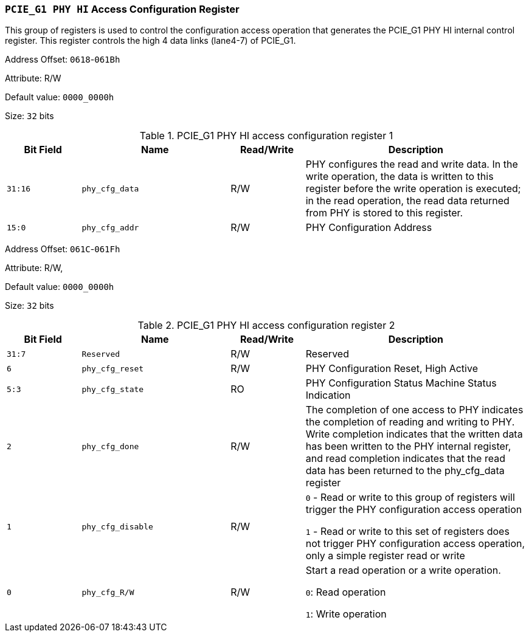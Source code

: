 [[section-pcie-g1-phy-hi-access-configuration-register]]
=== `PCIE_G1 PHY HI` Access Configuration Register

This group of registers is used to control the configuration access operation that generates the PCIE_G1 PHY HI internal control register. 
This register controls the high 4 data links (lane4-7) of PCIE_G1.

Address Offset: `0618`-`061Bh`

Attribute: R/W

Default value: `0000_0000h`

Size: `32` bits

[[pcie-g1-phy-hi-access-configuration-register-1]]
.PCIE_G1 PHY HI access configuration register 1
[%header,cols="^1m,^2m,^1,3"]
|===
d|Bit Field
d|Name
d|Read/Write
|Description

|31:16
|phy_cfg_data
|R/W
|PHY configures the read and write data. In the write operation, the data is written to this register before the write operation is executed; in the read operation, the read data returned from PHY is stored to this register.

|15:0
|phy_cfg_addr
|R/W
|PHY Configuration Address
|===

Address Offset: `061C`-`061Fh`

Attribute: R/W,

Default value: `0000_0000h`

Size: `32` bits

[[pcie-g1-phy-hi-access-configuration-register-2]]
.PCIE_G1 PHY HI access configuration register 2
[%header,cols="^1m,^2m,^1,3"]
|===
d|Bit Field
d|Name
d|Read/Write
|Description
|31:7
|Reserved
|R/W
|Reserved
|6
|phy_cfg_reset
|R/W
|PHY Configuration Reset, High Active
|5:3
|phy_cfg_state
|RO
|PHY Configuration Status Machine Status Indication

|2
|phy_cfg_done
|R/W
|The completion of one access to PHY indicates the completion of reading and writing to PHY. Write completion indicates that the written data has been written to the PHY internal register, and read completion indicates that the read data has been returned to the phy_cfg_data register

|1
|phy_cfg_disable
|R/W
|`0` - Read or write to this group of registers will trigger the PHY configuration access operation

`1` - Read or write to this set of registers does not trigger PHY configuration access operation, only a simple register read or write

|0
|phy_cfg_R/W
|R/W
|Start a read operation or a write operation.

`0`: Read operation

`1`: Write operation
|===